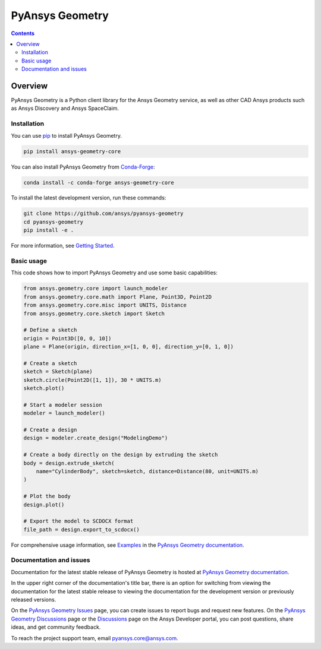 PyAnsys Geometry
================
|pyansys| |python| |MIT| |black|
|codecov| |GH-CI| |pre-commit|
|pypi| |pypi-downloads| |conda| |conda-downloads|

.. |pyansys| image:: https://img.shields.io/badge/Py-Ansys-ffc107.svg?logo=data:image/png;base64,iVBORw0KGgoAAAANSUhEUgAAABAAAAAQCAIAAACQkWg2AAABDklEQVQ4jWNgoDfg5mD8vE7q/3bpVyskbW0sMRUwofHD7Dh5OBkZGBgW7/3W2tZpa2tLQEOyOzeEsfumlK2tbVpaGj4N6jIs1lpsDAwMJ278sveMY2BgCA0NFRISwqkhyQ1q/Nyd3zg4OBgYGNjZ2ePi4rB5loGBhZnhxTLJ/9ulv26Q4uVk1NXV/f///////69du4Zdg78lx//t0v+3S88rFISInD59GqIH2esIJ8G9O2/XVwhjzpw5EAam1xkkBJn/bJX+v1365hxxuCAfH9+3b9/+////48cPuNehNsS7cDEzMTAwMMzb+Q2u4dOnT2vWrMHu9ZtzxP9vl/69RVpCkBlZ3N7enoDXBwEAAA+YYitOilMVAAAAAElFTkSuQmCC
   :target: https://docs.pyansys.com/
   :alt: PyAnsys

.. |python| image:: https://img.shields.io/pypi/pyversions/ansys-geometry-core?logo=pypi
   :target: https://pypi.org/project/ansys-geometry-core/
   :alt: Python

.. |pypi| image:: https://img.shields.io/pypi/v/ansys-geometry-core.svg?logo=python&logoColor=white
   :target: https://pypi.org/project/ansys-geometry-core
   :alt: PyPI

.. |conda| image:: https://img.shields.io/conda/vn/conda-forge/ansys-geometry-core
   :target: https://anaconda.org/conda-forge/ansys-geometry-core
   :alt: Conda

.. |pypi-downloads| image:: https://img.shields.io/pypi/dm/ansys-geometry-core.svg?label=PyPI%20downloads
   :target: https://pypi.org/project/ansys-geometry-core/
   :alt: PyPI Downloads

.. |conda-downloads| image:: https://img.shields.io/conda/dn/conda-forge/ansys-geometry-core?label=Conda%20downloads
   :target: https://anaconda.org/conda-forge/ansys-geometry-core
   :alt: Conda Downloads

.. |codecov| image:: https://codecov.io/gh/ansys/pyansys-geometry/graph/badge.svg?token=UZIC7XT5WE
   :target: https://codecov.io/gh/ansys/pyansys-geometry
   :alt: Codecov

.. |GH-CI| image:: https://github.com/ansys/pyansys-geometry/actions/workflows/ci_cd.yml/badge.svg
   :target: https://github.com/ansys/pyansys-geometry/actions/workflows/ci_cd.yml
   :alt: GH-CI

.. |MIT| image:: https://img.shields.io/badge/License-MIT-yellow.svg
   :target: https://opensource.org/blog/license/mit
   :alt: MIT

.. |black| image:: https://img.shields.io/badge/code%20style-black-000000.svg?style=flat
   :target: https://github.com/psf/black
   :alt: Black

.. |pre-commit| image:: https://results.pre-commit.ci/badge/github/ansys/pyansys-geometry/main.svg
   :target: https://results.pre-commit.ci/latest/github/ansys/pyansys-geometry/main
   :alt: pre-commit.ci

.. contents::

Overview
--------

PyAnsys Geometry is a Python client library for the Ansys Geometry service, as well as other CAD Ansys products
such as Ansys Discovery and Ansys SpaceClaim.

Installation
^^^^^^^^^^^^
You can use `pip <https://pypi.org/project/pip/>`_ to install PyAnsys Geometry.

.. code:: bash

    pip install ansys-geometry-core

You can also install PyAnsys Geometry from `Conda-Forge <https://anaconda.org/conda-forge/ansys-geometry-core>`_:

.. code:: bash

   conda install -c conda-forge ansys-geometry-core

To install the latest development version, run these commands:

.. code:: bash

   git clone https://github.com/ansys/pyansys-geometry
   cd pyansys-geometry
   pip install -e .

For more information, see `Getting Started`_.

Basic usage
^^^^^^^^^^^

This code shows how to import PyAnsys Geometry and use some basic capabilities:

.. code:: python

   from ansys.geometry.core import launch_modeler
   from ansys.geometry.core.math import Plane, Point3D, Point2D
   from ansys.geometry.core.misc import UNITS, Distance
   from ansys.geometry.core.sketch import Sketch

   # Define a sketch
   origin = Point3D([0, 0, 10])
   plane = Plane(origin, direction_x=[1, 0, 0], direction_y=[0, 1, 0])

   # Create a sketch
   sketch = Sketch(plane)
   sketch.circle(Point2D([1, 1]), 30 * UNITS.m)
   sketch.plot()

   # Start a modeler session
   modeler = launch_modeler()

   # Create a design
   design = modeler.create_design("ModelingDemo")

   # Create a body directly on the design by extruding the sketch
   body = design.extrude_sketch(
       name="CylinderBody", sketch=sketch, distance=Distance(80, unit=UNITS.m)
   )

   # Plot the body
   design.plot()

   # Export the model to SCDOCX format
   file_path = design.export_to_scdocx()

For comprehensive usage information, see `Examples`_ in the `PyAnsys Geometry documentation`_.

Documentation and issues
^^^^^^^^^^^^^^^^^^^^^^^^
Documentation for the latest stable release of PyAnsys Geometry is hosted at `PyAnsys Geometry documentation`_.

In the upper right corner of the documentation's title bar, there is an option for switching from
viewing the documentation for the latest stable release to viewing the documentation for the
development version or previously released versions.

On the `PyAnsys Geometry Issues <https://github.com/ansys/pyansys-geometry/issues>`_ page,
you can create issues to report bugs and request new features. On the `PyAnsys Geometry Discussions
<https://github.com/ansys/pyansys-geometry/discussions>`_ page or the `Discussions <https://discuss.ansys.com/>`_
page on the Ansys Developer portal, you can post questions, share ideas, and get community feedback.

To reach the project support team, email `pyansys.core@ansys.com <mailto:pyansys.core@ansys.com>`_.


.. LINKS AND REFERENCES
.. _Getting Started: https://geometry.docs.pyansys.com/version/stable/getting_started/index.html
.. _Examples: https://geometry.docs.pyansys.com/version/stable/examples.html
.. _PyAnsys Geometry documentation: https://geometry.docs.pyansys.com/version/stable/index.html
